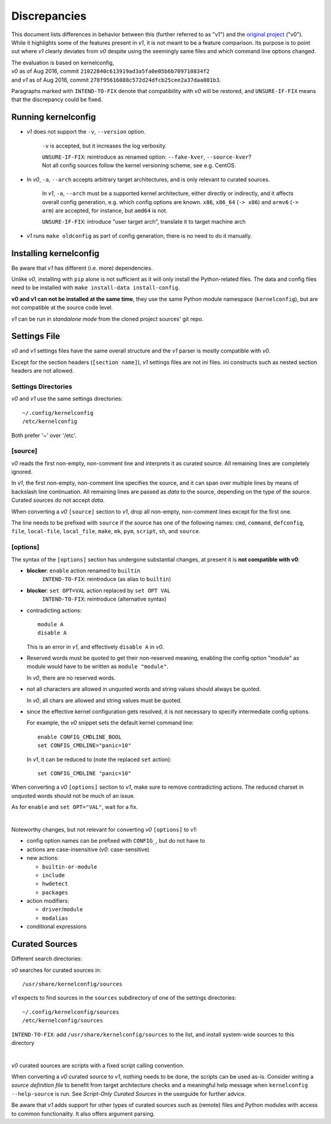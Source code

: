 .. _original project:
    https://github.com/Calchan/kernelconfig


Discrepancies
=============

This document lists differences in behavior
between this (further referred to as "v1") and the `original project`_ ("v0").
While it highlights some of the features present in *v1*,
it is not meant to be a feature comparison.
Its purpose is to point out where *v1* clearly deviates from *v0*
despite using the seemingly same files
and which command line options changed.

| The evaluation is based on kernelconfig,
| *v0* as of Aug 2016, commit ``21022840c613919ad3a5fa0e05b6b709710834f2``
| and *v1* as of Aug 2016, commit ``278f95616088c572d24dfcb25cee2a37daa801b3``.

Paragraphs marked with ``INTEND-TO-FIX`` denote
that compatibility with *v0* will be restored,
and ``UNSURE-IF-FIX`` means that the discrepancy could be fixed.


Running kernelconfig
--------------------

* *v1* does not support the ``-v``, ``--version`` option.

    ``-v`` is accepted, but it increases the log verbosity.

    | ``UNSURE-IF-FIX``: reintroduce as renamed option: ``--fake-kver``, ``--source-kver``?
    | Not all config sources follow the kernel versioning scheme, see e.g. CentOS.


* In *v0*, ``-a``, ``--arch`` accepts arbitrary target architectures,
  and is only relevant to curated sources.

    In *v1*, ``-a``, ``--arch`` must be a supported kernel architecture,
    either directly or indirectly, and it affects overall config generation,
    e.g. which config options are known.
    ``x86``, ``x86_64`` (``-> x86``) and ``armv6`` (``-> arm``) are accepted,
    for instance, but ``amd64`` is not.

    ``UNSURE-IF-FIX``: introduce "user target arch",
    translate it to target machine arch

* *v1* runs ``make oldconfig`` as part of config generation,
  there is no need to do it manually.


Installing kernelconfig
-----------------------

Be aware that *v1* has different (i.e. more) dependencies.

Unlike *v0*, installing with ``pip`` alone is not sufficient
as it will only install the Python-related files.
The data and config files need to be installed with
``make install-data install-config``.

**v0 and v1 can not be installed at the same time**,
they use the same Python module namespace (``kernelconfig``),
but are not compatible at the source code level.

*v1* can be run in *standalone mode* from the cloned project sources' git repo.


Settings File
-------------

*v0* and *v1* settings files have the same overall structure
and the *v1* parser is mostly compatible with *v0*.

Except for the section headers (``[section name]``),
*v1* settings files are not ini files.
ini constructs such as nested section headers are not allowed.


Settings Directories
++++++++++++++++++++

*v0* and *v1* use the same settings directories::

    ~/.config/kernelconfig
    /etc/kernelconfig

Both prefer '~' over '/etc'.


\[source\]
++++++++++

*v0* reads the first non-empty, non-comment line
and interprets it as curated source.
All remaining lines are completely ignored.

In *v1*, the first non-empty, non-comment line specifies the source,
and it can span over multiple lines by means of backslash line continuation.
All remaining lines are passed as *data* to the source,
depending on the type of the source.
Curated sources do not accept *data*.

When converting a *v0* ``[source]`` section to *v1*,
drop all non-empty, non-comment lines except for the first one.

The line needs to be prefixed with ``source``
if the source has one of the following names:
``cmd``,
``command``,
``defconfig``,
``file``,
``local-file``,
``local_file``,
``make``,
``mk``,
``pym``,
``script``,
``sh``,
and ``source``.


\[options\]
+++++++++++

The syntax of the ``[options]`` section has undergone
substantial changes, at present it is **not compatible with v0**:

* **blocker**: ``enable`` action renamed to ``builtin``
    ``INTEND-TO-FIX``: reintroduce (as alias to ``builtin``)

* **blocker**: ``set OPT=VAL`` action replaced by ``set OPT VAL``
    ``INTEND-TO-FIX``: reintroduce (alternative syntax)

* contradicting actions::

    module A
    disable A

  This is an error in *v1*, and effectively ``disable A`` in *v0*.

* Reserved words must be quoted to get their non-reserved meaning,
  enabling the config option "module" as module would have to be written
  as ``module "module"``.

  In *v0*, there are no reserved words.

* not all characters are allowed in unquoted words
  and string values should always be quoted.

  In *v0*, all chars are allowed and string values must be quoted.

* since the effective kernel configuration gets resolved,
  it is not necessary to specify intermediate config options.

  For example, the *v0* snippet sets the default kernel command line::

    enable CONFIG_CMDLINE_BOOL
    set CONFIG_CMDLINE="panic=10"

  In *v1*, it can be reduced to (note the replaced ``set`` action)::

    set CONFIG_CMDLINE "panic=10"

When converting a *v0* ``[options]`` section to *v1*,
make sure to remove contradicting actions.
The reduced charset in unquoted words should not be much of an issue.

As for ``enable`` and ``set OPT="VAL"``, wait for a fix.

|

Noteworthy changes, but not relevant for converting *v0* ``[options]`` to *v1*:

* config option names can be prefixed with ``CONFIG_``, but do not have to

* actions are case-insensitive (*v0*: case-sensitive)

* new actions:

  * ``builtin-or-module``

  * ``include``

  * ``hwdetect``

  * ``packages``

* action modifiers:

  * ``driver``/``module``

  * ``modalias``

* conditional expressions



Curated Sources
---------------

Different search directories:

*v0* searches for curated sources in::

    /usr/share/kernelconfig/sources

*v1* expects to find sources in the ``sources`` subdirectory
of one of the settings directories::

    ~/.config/kernelconfig/sources
    /etc/kernelconfig/sources

``INTEND-TO-FIX``: add ``/usr/share/kernelconfig/sources`` to the list,
and install system-wide sources to this directory

|

*v0* curated sources are scripts with a fixed script calling convention.

When converting a *v0* curated source to *v1*, nothing needs to be done,
the scripts can be used as-is.
Consider writing a *source definition file* to benefit
from target architecture checks and a meaningful help message
when ``kernelconfig --help-source`` is run.
See *Script-Only Curated Sources* in the userguide for further advice.

Be aware that *v1* adds support for other types of curated sources
such as (remote) files and Python modules with access to common functionality.
It also offers argument parsing.
